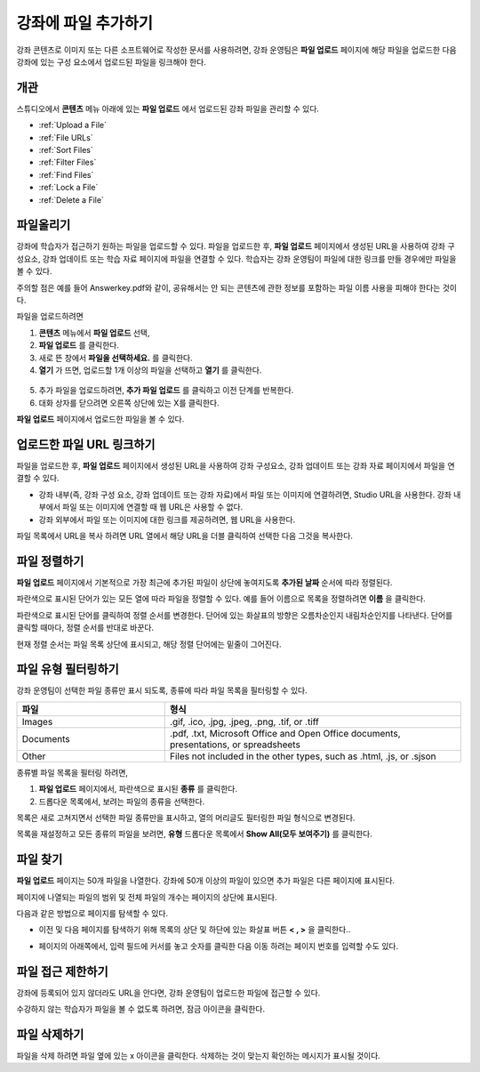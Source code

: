 .. _Add Files to a Course:

###########################
강좌에 파일 추가하기
###########################

강좌 콘텐츠로 이미지 또는 다른 소프트웨어로 작성한 문서를 사용하려면, 강좌 운영팀은 **파일 업로드** 페이지에 해당 파일을 업로드한 다음 강좌에 있는 구성 요소에서 업로드된 파일을 링크해야 한다.

*******************
개관
*******************

스튜디오에서 **콘텐츠** 메뉴 아래에 있는 **파일 업로드** 에서 업로드된 강좌 파일을 관리할 수 있다.

* :ref:`Upload a File`
* :ref:`File URLs`
* :ref:`Sort Files`
* :ref:`Filter Files`
* :ref:`Find Files`
* :ref:`Lock a File`
* :ref:`Delete a File`


.. _Upload a File:

*******************
파일올리기
*******************
 
강좌에 학습자가 접근하기 원하는 파일을 업로드할 수 있다. 파일을 업로드한 후, **파일 업로드** 페이지에서 생성된 URL을 사용하여 강좌 구성요소, 강좌 업데이트 또는 학습 자료 페이지에 파일을 연결할 수 있다. 학습자는 강좌 운영팀이 파일에 대한 링크를 만들 경우에만 파일을 볼 수 있다. 

.. 참고:: 업로드된 파일에 대한 URL이 생성되면 파일 이름은 URL의 일부가 되고 학습자가 파일에 접근할 때 볼 수 있게 된다. 
주의할 점은 예를 들어 Answerkey.pdf와 같이, 공유해서는 안 되는 콘텐츠에 관한 정보를 포함하는 파일 이름 사용을 피해야 한다는 것이다. 

.. 주의::
   PDF, 이미지 등 학습 자료가 많을 경우 파일 크기를 줄이기 위해 압축을 권장한다.

   만약 강좌에 꼭 필요한 파일들이 파일 압축 후에도 50 MB 보다 큰 경우, 플랫폼 관리자에게 문의해야 한다.

   강좌에 필요한 멀티미디어 파일(영상, 음성 파일)은 YouTube 또는 다른 호스팅 서비스를 사용해야 한다. 학습자 이용을 위해 큰 데이터 세트(data sets)를 저장 하는 것에 대한 정보는 플랫폼 관리자에게 문의해야 한다. 

파일을 업로드하려면
 
#. **콘텐츠** 메뉴에서 **파일 업로드** 선택,
#. **파일 업로드** 를 클릭한다.
#. 새로 뜬 창에서 **파일을 선택하세요.** 를 클릭한다.
   
#. **열기** 가 뜨면, 업로드할 1개 이상의 파일을 선택하고 **열기** 를 클릭한다. 
   
 .. 참고::
      기존의 강좌 파일과 이름이 같은 파일을 업로드 하는 경우, 다른 알림 없이 기존 파일을 덮어쓴다.

5. 추가 파일을 업로드하려면, **추가 파일 업로드** 를 클릭하고 이전 단계를 반복한다. 

6. 대화 상자를 닫으려면 오른쪽 상단에 있는 X를 클릭한다.

**파일 업로드** 페이지에서 업로드한 파일을 볼 수 있다.


.. _File URLs:

********************************************
업로드한 파일 URL 링크하기
********************************************


파일을 업로드한 후, **파일 업로드** 페이지에서 생성된 URL을 사용하여 강좌 구성요소, 강좌 업데이트 또는 강좌 자료 페이지에서 파일을 연결할 수 있다. 

* 강좌 내부(즉, 강좌 구성 요소, 강좌 업데이트 또는 강좌 자료)에서 파일 또는 이미지에 연결하려면, Studio URL을 사용한다. 강좌 내부에서 파일 또는 이미지에 연결할 때 웹 URL은 사용할 수 없다.

* 강좌 외부에서 파일 또는 이미지에 대한 링크를 제공하려면, 웹 URL을 사용한다.


.. 참고:: 강좌 운영팀이 파일 접근을 제한한 경우, 파일을 이용하려는 사람이 수강중인 강좌에 로그인하지 않는다면 웹 URL을 통해 파일에 대한 외부로부터의 접근이 불가능하다. 

파일 목록에서 URL을 복사 하려면 URL 열에서 해당 URL을 더블 클릭하여 선택한 다음 그것을 복사한다.


.. _Sort Files:

*********************
파일 정렬하기
*********************

**파일 업로드** 페이지에서 기본적으로 가장 최근에 추가된 파일이 상단에 놓여지도록 **추가된 날짜** 순서에 따라 정렬된다. 

파란색으로 표시된 단어가 있는 모든 열에 따라 파일을 정렬할 수 있다. 예를 들어 이름으로 목록을 정렬하려면 **이름** 을 클릭한다.

파란색으로 표시된 단어를 클릭하여 정렬 순서를 변경한다. 단어에 있는 화살표의 방향은 오름차순인지 내림차순인지를 나타낸다. 단어를 클릭할 때마다, 정렬 순서를 반대로 바꾼다. 

현재 정렬 순서는 파일 목록 상단에 표시되고, 해당 정렬 단어에는 밑줄이 그어진다.


.. _Filter Files:

*********************
파일 유형 필터링하기
*********************

강좌 운영팀이 선택한 파일 종류만 표시 되도록, 종류에 따라 파일 목록을 필터링할 수 있다. 


.. list-table::
   :widths: 10 20

   * - **파일**
     - **형식**
   * - Images
     - .gif, .ico, .jpg, .jpeg, .png, .tif, or .tiff
   * - Documents 
     - .pdf, .txt, Microsoft Office and Open Office documents, presentations, or
       spreadsheets
   * - Other
     - Files not included in the other types, such as .html, .js, or .sjson


종류별 파일 목록을 필터링 하려면,
 
#. **파일 업로드** 페이지에서, 파란색으로 표시된 **종류** 를 클릭한다.

#. 드롭다운 목록에서, 보려는 파일의 종류을 선택한다.

목록은 새로 고쳐지면서 선택한 파일 종류만을 표시하고, 열의 머리글도 필터링한 파일 형식으로 변경된다. 

목록을 재설정하고 모든 종류의 파일을 보려면, **유형** 드롭다운 목록에서 **Show All(모두 보여주기)** 를 클릭한다.


.. _Find Files:

*******************
파일 찾기
*******************

**파일 업로드** 페이지는 50개 파일을 나열한다. 강좌에 50개 이상의 파일이 있으면 추가 파일은 다른 페이지에 표시된다.

페이지에 나열되는 파일의 범위 및 전체 파일의 개수는 페이지의 상단에 표시된다.

다음과 같은 방법으로 페이지를 탐색할 수 있다.

* 이전 및 다음 페이지를 탐색하기 위해 목록의 상단 및 하단에 있는 화살표 버튼 **< , >** 을 클릭한다..

* 페이지의 아래쪽에서, 입력 필드에 커서를 놓고 숫자를 클릭한 다음 이동 하려는 페이지 번호를 입력할 수도 있다.

  .. image:: ../../../shared/building_and_running_chapters/Images/file_pagination.png
   :alt: Image showing the pair of page numbers at the bottom of the Files and
         Uploads pages with the first number in editable mode and circled


.. _Lock a File:
 
*******************
파일 접근 제한하기
*******************

강좌에 등록되어 있지 않더라도 URL을 안다면, 강좌 운영팀이 업로드한 파일에 접근할 수 있다. 

수강하지 않는 학습자가 파일을 볼 수 없도록 하려면, 잠금 아이콘을 클릭한다.


.. 참고:: 강좌 운영팀이 파일 접근을 제한한 경우, 파일을 이용하려는 사람이 수강중인 강좌에 로그인하지 않는다면 웹 URL을 통해 파일에 대한 외부로부터의 접근이 불가능하다. 
 

.. _Delete a File:

*******************
파일 삭제하기
*******************

파일을 삭제 하려면 파일 옆에 있는 x 아이콘을 클릭한다. 삭제하는 것이 맞는지 확인하는 메시지가 표시될 것이다.

.. 주의:: 강좌 구성 요소에서 연결된 파일을 삭제하면, 해당 링크는 깨진다. 강좌에 사용된 파일을 삭제하기 전에 강좌에 있는 해당 파일에 대한 링크를 반드시 업데이트하도록 한다.
 
